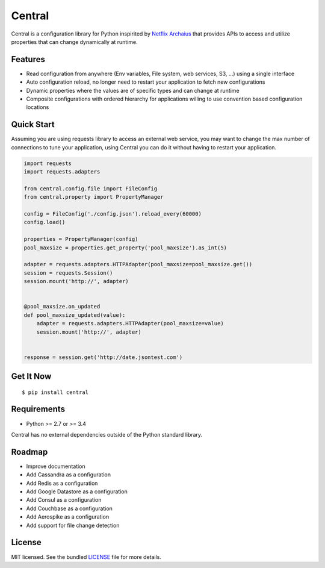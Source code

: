 ********************************************
Central
********************************************
Central is a configuration library for Python inspirited by `Netflix Archaius <https://github.com/Netflix/archaius>`_
that provides APIs to access and utilize properties that can change dynamically at runtime.

|Coverage| |Travis|

Features
===============
- Read configuration from anywhere (Env variables, File system, web services, S3, ...) using a single interface
- Auto configuration reload, no longer need to restart your application to fetch new configurations
- Dynamic properties where the values are of specific types and can change at runtime
- Composite configurations with ordered hierarchy for applications willing to use convention based configuration locations

Quick Start
==========
Assuming you are using requests library to access an external web service,
you may want to change the max number of connections to tune your application,
using Central you can do it without having to restart your application.

.. code-block:: python

    import requests
    import requests.adapters

    from central.config.file import FileConfig
    from central.property import PropertyManager

    config = FileConfig('./config.json').reload_every(60000)
    config.load()

    properties = PropertyManager(config)
    pool_maxsize = properties.get_property('pool_maxsize').as_int(5)

    adapter = requests.adapters.HTTPAdapter(pool_maxsize=pool_maxsize.get())
    session = requests.Session()
    session.mount('http://', adapter)


    @pool_maxsize.on_updated
    def pool_maxsize_updated(value):
        adapter = requests.adapters.HTTPAdapter(pool_maxsize=value)
        session.mount('http://', adapter)


    response = session.get('http://date.jsontest.com')


Get It Now
==========

::

    $ pip install central


Requirements
==========

- Python >= 2.7 or >= 3.4

Central has no external dependencies outside of the Python standard library.

Roadmap
==========
- Improve documentation
- Add Cassandra as a configuration
- Add Redis as a configuration
- Add Google Datastore as a configuration
- Add Consul as a configuration
- Add Couchbase as a configuration
- Add Aerospike as a configuration
- Add support for file change detection

License
==========
MIT licensed. See the bundled `LICENSE <https://github.com/viniciuschiele/central/blob/master/LICENSE>`_ file for more details.


.. |Coverage| image:: https://codecov.io/github/viniciuschiele/central/coverage.svg
    :target: https://codecov.io/github/viniciuschiele/central

.. |Travis| image:: https://travis-ci.org/viniciuschiele/central.svg
    :target: https://travis-ci.org/viniciuschiele/central
